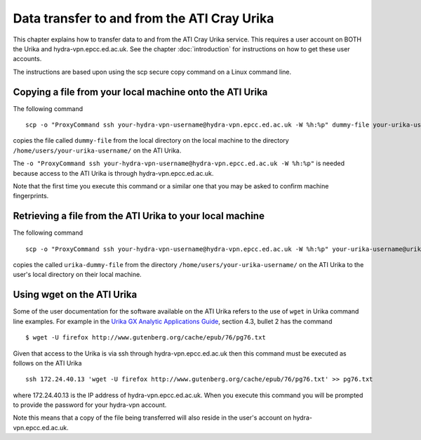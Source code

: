 Data transfer to and from the ATI Cray Urika
============================================

This chapter explains how to transfer data to and from the ATI Cray Urika service. This requires
a user account on BOTH the Urika and hydra-vpn.epcc.ed.ac.uk. See the chapter 
:doc:`introduction` for instructions on how to get these user accounts.

The instructions are based upon using the scp secure copy command on a Linux command line.

Copying a file from your local machine onto the ATI Urika
---------------------------------------------------------

The following command ::

	scp -o "ProxyCommand ssh your-hydra-vpn-username@hydra-vpn.epcc.ed.ac.uk -W %h:%p" dummy-file your-urika-username@urika1:/home/users/your-urika-username/

copies the file called ``dummy-file`` from the local directory on the local machine to 
the directory ``/home/users/your-urika-username/`` on the ATI Urika. 

The ``-o "ProxyCommand ssh your-hydra-vpn-username@hydra-vpn.epcc.ed.ac.uk -W %h:%p"`` is needed because access to the ATI Urika is through hydra-vpn.epcc.ed.ac.uk.

Note that the first time you execute this command or a similar one that you may be asked to confirm machine fingerprints.
	

Retrieving a file from the ATI Urika to your local machine
----------------------------------------------------------

The following command ::

	scp -o "ProxyCommand ssh your-hydra-vpn-username@hydra-vpn.epcc.ed.ac.uk -W %h:%p" your-urika-username@urika1:/home/users/your-urika-username/urika-dummy-file copy-of-urika-dummy-file

copies the called ``urika-dummy-file`` from the directory ``/home/users/your-urika-username/`` on the ATI Urika to the 
user's local directory on their local machine.


Using wget on the ATI Urika 
---------------------------

Some of the user documentation for the software available on the ATI Urika 
refers to the use of ``wget`` in Urika command line examples.  For example in the 
`Urika GX Analytic Applications Guide <http://docs.cray.com/PDF/Urika-GX_Analytics_Applications_Guide_12UP00_S-3015.pdf>`_, 
section 4.3, bullet 2 has the command ::

	$ wget -U firefox http://www.gutenberg.org/cache/epub/76/pg76.txt

Given that access to the Urika is via ssh through hydra-vpn.epcc.ed.ac.uk then 
this command must be executed as follows on the ATI Urika ::

	ssh 172.24.40.13 'wget -U firefox http://www.gutenberg.org/cache/epub/76/pg76.txt' >> pg76.txt
	
where 172.24.40.13 is the IP address of hydra-vpn.epcc.ed.ac.uk.  When you execute this command you
will be prompted to provide the password for your hydra-vpn account.

Note this means that a copy of the file being transferred will also reside in the user's account on hydra-vpn.epcc.ed.ac.uk.

	
